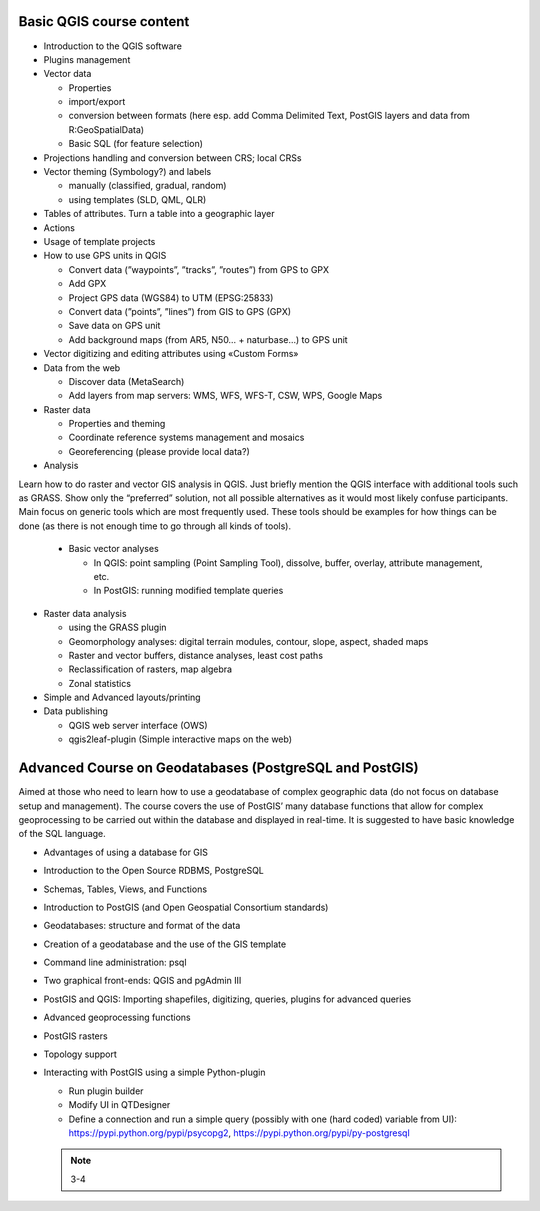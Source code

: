 Basic QGIS course content
===========================

* Introduction to the QGIS software
* Plugins management
* Vector data

  * Properties
  * import/export
  * conversion between formats (here esp. add Comma Delimited Text, PostGIS layers and data from R:\GeoSpatialData)
  * Basic SQL (for feature selection)

* Projections handling and conversion between CRS; local CRSs
* Vector theming (Symbology?) and labels

  * manually (classified, gradual, random)
  * using templates (SLD, QML, QLR)
 
* Tables of attributes. Turn a table into a geographic layer
* Actions
* Usage of template projects
* How to use GPS units in QGIS

  * Convert data (”waypoints”, ”tracks”, ”routes”) from GPS to GPX
  * Add GPX
  * Project GPS data (WGS84) to UTM (EPSG:25833)
  * Convert data (”points”, ”lines”) from GIS to GPS (GPX)
  * Save data on GPS unit
  * Add background maps (from AR5, N50… + naturbase…) to GPS unit

* Vector digitizing and editing attributes using «Custom Forms»
* Data from the web

  * Discover data (MetaSearch)
  * Add layers from map servers: WMS, WFS, WFS-T, CSW, WPS, Google Maps

* Raster data

  * Properties and theming
  * Coordinate reference systems management and mosaics
  * Georeferencing (please provide local data?)

* Analysis

Learn how to do raster and vector GIS analysis in QGIS. Just briefly mention the QGIS interface with additional tools such as GRASS. Show only the “preferred” solution, not all possible alternatives as it would most likely confuse participants.  Main focus on generic tools which are most frequently used. These tools should be examples for how things can be done (as there is not enough time to go through all kinds of tools).

  * Basic vector analyses
  
    * In QGIS: point sampling (Point Sampling Tool), dissolve, buffer, overlay, attribute management, etc.
    * In PostGIS: running modified template queries

* Raster data analysis

  * using the GRASS plugin
  * Geomorphology analyses: digital terrain modules, contour, slope, aspect, shaded maps
  * Raster and vector buffers, distance analyses, least cost paths
  * Reclassification of rasters, map algebra
  * Zonal statistics

* Simple and Advanced layouts/printing
* Data publishing

  * QGIS web server interface (OWS)
  * qgis2leaf-plugin (Simple interactive maps on the web) 

Advanced Course on Geodatabases (PostgreSQL and PostGIS)
=========================================================

Aimed at those who need to learn how to use a geodatabase of complex geographic data (do not focus on database setup and management). The course covers the use of PostGIS’ many database functions that allow for complex geoprocessing to be carried out within the database and displayed in real-time. It is suggested to have basic knowledge of the SQL language.

* Advantages of using a database for GIS
* Introduction to the Open Source RDBMS, PostgreSQL
* Schemas, Tables, Views, and Functions
* Introduction to PostGIS (and Open Geospatial Consortium standards)
* Geodatabases: structure and format of the data
* Creation of a geodatabase and the use of the GIS template
* Command line administration: psql
* Two graphical front-ends: QGIS and pgAdmin III
* PostGIS and QGIS: Importing shapefiles, digitizing, queries, plugins for advanced queries
* Advanced geoprocessing functions
* PostGIS rasters
* Topology support
* Interacting with PostGIS using a simple Python-plugin

  * Run plugin builder
  * Modify UI in QTDesigner
  * Define a connection and run a simple query (possibly with one (hard coded) variable from UI): https://pypi.python.org/pypi/psycopg2, https://pypi.python.org/pypi/py-postgresql
  
  .. note:: 3-4
